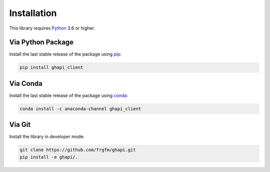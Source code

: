 
************
Installation
************

This library requires `Python <https://www.python.org/downloads/>`_ 3.6 or higher.

Via Python Package
==================

Install the last stable release of the package using `pip <https://pip.pypa.io/en/stable/installation/>`_:

.. code:: bash

    pip install ghapi_client


Via Conda
=========

Install the last stable release of the package using `conda <https://docs.conda.io/en/latest/>`_:

.. code:: bash

    conda install -c anaconda-channel ghapi_client


Via Git
=======

Install the library in developer mode:

.. code:: bash

    git clone https://github.com/frgfm/ghapi.git
    pip install -e ghapi/.

